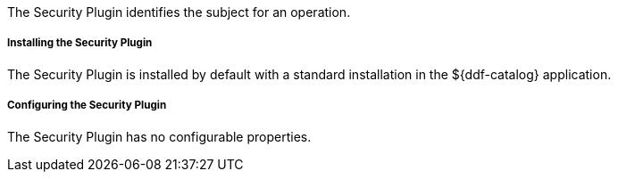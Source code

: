 :type: plugin
:status: published
:title: Security Plugin
:link: _security_plugin
:plugintypes: access
:summary: Identifies the subject for an operation.

The Security Plugin identifies the subject for an operation.

===== Installing the Security Plugin

The Security Plugin is installed by default with a standard installation in the ${ddf-catalog} application.

===== Configuring the Security Plugin

The Security Plugin has no configurable properties.
